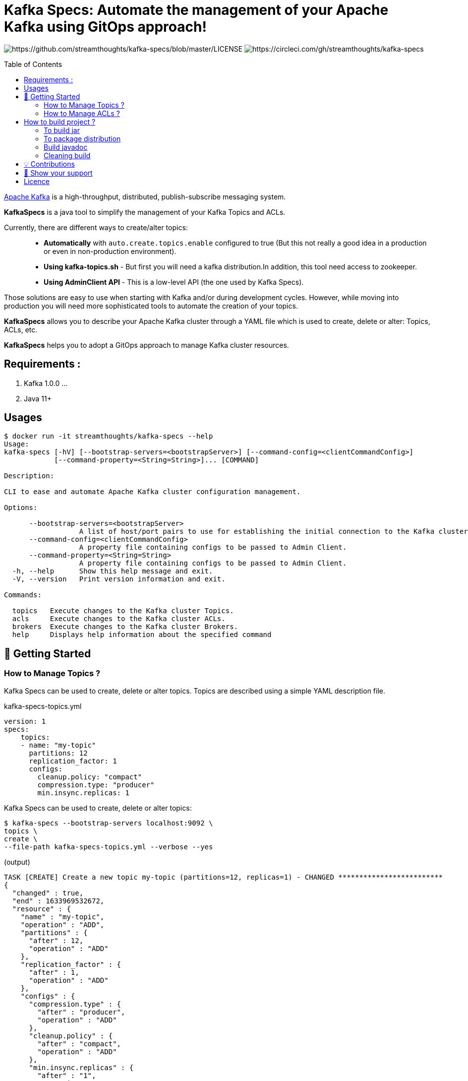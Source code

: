 = Kafka Specs: Automate the management of your Apache Kafka using GitOps approach!
:toc:
:toc-placement!:

image:https://img.shields.io/badge/License-Apache%202.0-blue.svg[https://github.com/streamthoughts/kafka-specs/blob/master/LICENSE]
image:https://circleci.com/gh/streamthoughts/kafka-specs.svg?style=svg[https://circleci.com/gh/streamthoughts/kafka-specs]

toc::[]

http://kafka.apache.org/[Apache Kafka] is a high-throughput, distributed, publish-subscribe messaging system.

**KafkaSpecs** is a java tool to simplify the management of your Kafka Topics and ACLs.

Currently, there are different ways to create/alter topics: ::
- **Automatically** with `auto.create.topics.enable` configured to true (But this not really a good idea in a production or even in non-production environment).
- **Using kafka-topics.sh** - But first you will need a kafka distribution.In addition, this tool need access to zookeeper.
- **Using AdminClient API** - This is a low-level API (the one used by Kafka Specs).

Those solutions are easy to use when starting with Kafka and/or during development cycles.
However, while moving into production you will need more sophisticated tools to automate the creation of your topics.

**KafkaSpecs** allows you to describe your Apache Kafka cluster through a YAML file which is used to create, delete or alter: Topics, ACLs, etc.

**KafkaSpecs** helps you to adopt a GitOps approach to manage Kafka cluster resources.

== Requirements :

1. Kafka 1.0.0 ...
2. Java 11+

== Usages

[source,bash]
----
$ docker run -it streamthoughts/kafka-specs --help
Usage:
kafka-specs [-hV] [--bootstrap-servers=<bootstrapServer>] [--command-config=<clientCommandConfig>]
            [--command-property=<String=String>]... [COMMAND]

Description:

CLI to ease and automate Apache Kafka cluster configuration management.

Options:

      --bootstrap-servers=<bootstrapServer>
                  A list of host/port pairs to use for establishing the initial connection to the Kafka cluster.
      --command-config=<clientCommandConfig>
                  A property file containing configs to be passed to Admin Client.
      --command-property=<String=String>
                  A property file containing configs to be passed to Admin Client.
  -h, --help      Show this help message and exit.
  -V, --version   Print version information and exit.

Commands:

  topics   Execute changes to the Kafka cluster Topics.
  acls     Execute changes to the Kafka cluster ACLs.
  brokers  Execute changes to the Kafka cluster Brokers.
  help     Displays help information about the specified command
----

== 🚀 Getting Started

=== How to Manage Topics ?

Kafka Specs can be used to create, delete or alter topics.
Topics are described using a simple YAML description file.

kafka-specs-topics.yml::
[source,yaml]
----
version: 1
specs:
    topics:
    - name: "my-topic"
      partitions: 12
      replication_factor: 1
      configs:
        cleanup.policy: "compact"
        compression.type: "producer"
        min.insync.replicas: 1
----

Kafka Specs can be used to create, delete or alter topics: ::

[source,bash]
----
$ kafka-specs --bootstrap-servers localhost:9092 \
topics \
create \
--file-path kafka-specs-topics.yml --verbose --yes
----

(output)

[source]
----
TASK [CREATE] Create a new topic my-topic (partitions=12, replicas=1) - CHANGED *************************
{
  "changed" : true,
  "end" : 1633969532672,
  "resource" : {
    "name" : "my-topic",
    "operation" : "ADD",
    "partitions" : {
      "after" : 12,
      "operation" : "ADD"
    },
    "replication_factor" : {
      "after" : 1,
      "operation" : "ADD"
    },
    "configs" : {
      "compression.type" : {
        "after" : "producer",
        "operation" : "ADD"
      },
      "cleanup.policy" : {
        "after" : "compact",
        "operation" : "ADD"
      },
      "min.insync.replicas" : {
        "after" : "1",
        "operation" : "ADD"
      }
    }
  },
  "failed" : false,
  "status" : "CHANGED"
}
EXECUTION in 3s 132ms
ok : 0, created : 1, altered : 0, deleted : 0 failed : 0
----

It can be used describe existing topics: ::

[source,bash]
----
$ kafka-specs --bootstrap-servers localhost:9092 \
topics \
describe
----

(output)

[source,yaml]
----
version: 1
metadata:
  annotations:
    generated: "2021-10-10T00:00:00.0Z"
specs:
  brokers: []
  topics:
  - name: "_schemas"
    partitions: 1
    replication_factor: 1
    configs:
      cleanup.policy: "compact"
  - name: "my-topic"
    partitions: 12
    replication_factor: 1
    configs:
      cleanup.policy: "compact"
      compression.type: "producer"
      min.insync.replicas: "1"
----

=== How to Manage ACLs ?

**Kafka Specs can be used to describe all ACL policies that need to be created on Kafka Cluster:**

kafka-specs-users.yml::
[source,yaml]
----
version: 1
specs:
  security:
    users:
    - principal : 'User:benchmark'
      roles  : []
      permissions :
        - resource :
            type : 'topic'
            pattern : 'bench-'
            pattern_type : 'PREFIXED'
          allow_operations : ['READ:*', 'WRITE:*']
        - resource :
            type : 'group'
            pattern : '*'
            pattern_type : 'LITERAL'
          allow_operations : ['DESCRIBE:*']
----

You can also define *roles* to be applied to one or more _principals_.
Kafka Specs will take care of creating all corresponding ACLs policies.

[source,yaml]
----
version: 1
specs:
  security:
    roles:
    - name: 'AdminTopics'
      resource:
        type: 'topic'
        pattern: '*'
        patternType: 'LITERAL'
      allow_operations: ['ALL:*']

    - name: 'AdminGroups'
      resource:
        type: 'group'
        pattern: '*'
        patternType: 'LITERAL'
      allow_operations: ['ALL:*']

  users:
    - principal: 'User:kafka'
      roles: [ 'AdminTopics', 'AdminGroups' ]

    - principal: 'User:admin-topic'
      roles: [ 'AdminTopics' ]
----

As of Kafka 2.0.0, you can use `LITERAL` and `PREFIXED` pattern-type to define new ACLs, then `MATCH` and `ANY` for filtering.

With Kafka Specs you can use the pattern-type `MATCH` to create ACLs.
This will define ACLs with `LITERAL` pattern type for all topics matching the defined regex.

[source,yaml]
----
version: 1
specs:
  security:
    users:
    - principal : 'User:benchmark'
      groups  : []
      permissions :
        - resource :
            type : 'topic'
            pattern : '/bench-([.-])*/'
            patternType : 'MATCH'
          allow_operations : ['READ:*', 'WRITE:*']
----

[source,bash]
----
kafka-specs --bootstrap-servers localhost:9092 \
    acls \
    apply \
    --file-path /cluster-dev-topics.yml \
    --verbose \
    --yes
----

[source]
----
TASK [CREATE] Create a new ACL (ALLOW User:benchmark to WRITE TOPIC:LITERAL:bench-p1-r1) - CHANGED ******
{
  "changed": true,
  "end": 1539685171168,
  "resource": {
    "principalType": "User",
    "principalName": "benchmark",
    "resourcePattern": "bench-p1-r1",
    "patternType": "LITERAL",
    "resourceType": "TOPIC",
    "operation": "WRITE",
    "permission": "ALLOW",
    "host": "*"
  },
  "failed": false,
  "status": "CHANGED"
}
TASK [CREATE] Create a new ACL (ALLOW User:benchmark to READ TOPIC:LITERAL:bench-p1-r1) - CHANGED *******
{
  "changed": true,
  "end": 1539685171168,
  "resource": {
    "principalType": "User",
    "principalName": "benchmark",
    "resourcePattern": "bench-p1-r1",
    "patternType": "LITERAL",
    "resourceType": "TOPIC",
    "operation": "READ",
    "permission": "ALLOW",
    "host": "*"
  },
  "failed": false,
  "status": "CHANGED"
}
----

== How to build project ?

You need to have http://www.gradle.org/installation[Gradle] and http://www.oracle.com/technetwork/java/javase/downloads/index.html[Java] installed.

=== To build jar

[source,bash]
----
$ ./gradlew jar
----

=== To package distribution

[source,bash]
----
$ ./gradlew distTar
----

=== Build javadoc

[source,bash]
----
$ ./gradlew javadoc
----

=== Cleaning build

[source,bash]
----
$ ./gradlew clean
----

== 💡 Contributions

Any feedback, bug reports and PRs are greatly appreciated!

- **Source Code**: https://github.com/streamthoughts/kafka-specs
- **Issue Tracker**: https://github.com/streamthoughts/kafka-specs/issues

== 🙏 Show your support

You think this project can help you or your team to manage your Apache Kafka Cluster ?
Please ⭐ this repository to support us!

== Licence

Copyright 2020 StreamThoughts.

Licensed to the Apache Software Foundation (ASF) under one or more contributor license agreements.See the NOTICE file distributed with this work for additional information regarding copyright ownership.The ASF licenses this file to you under the Apache License, Version 2.0 (the "License"); you may not use this file except in compliance with the License.You may obtain a copy of the License at

http://www.apache.org/licenses/LICENSE-2.0

Unless required by applicable law or agreed to in writing, software distributed under the License is distributed on an "AS IS" BASIS, WITHOUT WARRANTIES OR CONDITIONS OF ANY KIND, either express or implied.See the License for the specific language governing permissions and limitations under the License
